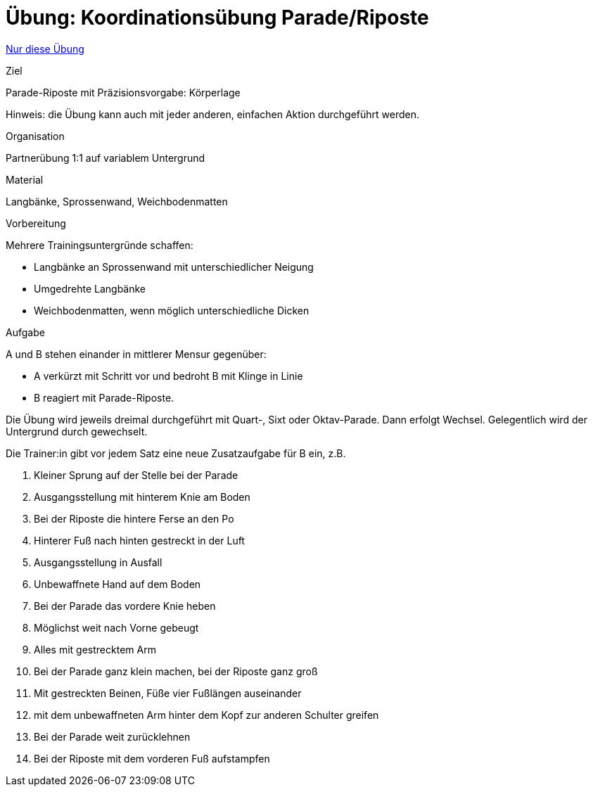 = Übung: Koordinationsübung Parade/Riposte
:keywords: uebung
:uebung-group: Koordination

ifndef::ownpage[]

xref:page$practices/motoriktraining/koordinationstraining/motoriktraining-koordinationstraining-bsp1.adoc[Nur diese Übung]

endif::[]


.Ziel
Parade-Riposte mit Präzisionsvorgabe: Körperlage

Hinweis: die Übung kann auch mit jeder anderen, einfachen Aktion durchgeführt werden.

.Organisation
Partnerübung 1:1 auf variablem Untergrund

.Material
Langbänke, Sprossenwand, Weichbodenmatten

.Vorbereitung

Mehrere Trainingsuntergründe schaffen:

* Langbänke an Sprossenwand mit unterschiedlicher Neigung
* Umgedrehte Langbänke
* Weichbodenmatten, wenn möglich unterschiedliche Dicken

.Aufgabe

A und B stehen einander in mittlerer Mensur gegenüber:

* A verkürzt mit Schritt vor und bedroht B mit Klinge in Linie
* B reagiert mit Parade-Riposte.

Die Übung wird jeweils dreimal durchgeführt mit Quart-, Sixt oder Oktav-Parade. Dann erfolgt Wechsel. Gelegentlich wird der Untergrund durch gewechselt.

Die Trainer:in gibt vor jedem Satz eine neue Zusatzaufgabe für B ein, z.B.

. Kleiner Sprung auf der Stelle bei der Parade
. Ausgangsstellung mit hinterem Knie am Boden
. Bei der Riposte die hintere Ferse an den Po
. Hinterer Fuß nach hinten gestreckt in der Luft
. Ausgangsstellung in Ausfall
. Unbewaffnete Hand auf dem Boden
. Bei der Parade das vordere Knie heben
. Möglichst weit nach Vorne gebeugt
. Alles mit gestrecktem Arm
. Bei der Parade ganz klein machen, bei der Riposte ganz groß
. Mit gestreckten Beinen, Füße vier Fußlängen auseinander
. mit dem unbewaffneten Arm hinter dem Kopf zur anderen Schulter greifen
. Bei der Parade weit zurücklehnen
. Bei der Riposte mit dem vorderen Fuß aufstampfen
